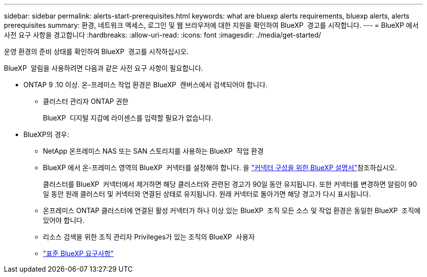 ---
sidebar: sidebar 
permalink: alerts-start-prerequisites.html 
keywords: what are bluexp alerts requirements, bluexp alerts, alerts prerequisites 
summary: 환경, 네트워크 액세스, 로그인 및 웹 브라우저에 대한 지원을 확인하여 BlueXP  경고를 시작합니다. 
---
= BlueXP 에서 사전 요구 사항을 경고합니다
:hardbreaks:
:allow-uri-read: 
:icons: font
:imagesdir: ./media/get-started/


[role="lead"]
운영 환경의 준비 상태를 확인하여 BlueXP  경고를 시작하십시오.

BlueXP  알림을 사용하려면 다음과 같은 사전 요구 사항이 필요합니다.

* ONTAP 9 .10 이상. 온-프레미스 작업 환경은 BlueXP  캔버스에서 검색되어야 합니다.
+
** 클러스터 관리자 ONTAP 권한
+
BlueXP  디지털 지갑에 라이센스를 입력할 필요가 없습니다.



* BlueXP의 경우:
+
** NetApp 온프레미스 NAS 또는 SAN 스토리지를 사용하는 BlueXP  작업 환경
** BlueXP 에서 온-프레미스 영역의 BlueXP  커넥터를 설정해야 합니다. 을 https://docs.netapp.com/us-en/cloud-manager-setup-admin/concept-connectors.html["커넥터 구성을 위한 BlueXP 설명서"^]참조하십시오.
+
클러스터를 BlueXP  커넥터에서 제거하면 해당 클러스터와 관련된 경고가 90일 동안 유지됩니다. 또한 커넥터를 변경하면 알림이 90일 동안 원래 클러스터 및 커넥터와 연결된 상태로 유지됩니다. 원래 커넥터로 돌아가면 해당 경고가 다시 표시됩니다.

** 온프레미스 ONTAP 클러스터에 연결된 활성 커넥터가 하나 이상 있는 BlueXP  조직 모든 소스 및 작업 환경은 동일한 BlueXP  조직에 있어야 합니다.
** 리소스 검색을 위한 조직 관리자 Privileges가 있는 조직의 BlueXP  사용자
** https://docs.netapp.com/us-en/cloud-manager-setup-admin/reference-checklist-cm.html["표준 BlueXP 요구사항"^]



